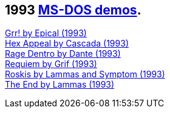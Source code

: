 ifdef::env-github[:suffixappend:]
ifndef::env-github[:suffixappend: .html]

## 1993 link:Guide%3ADOS-demoscene-software-in-DOSBox‐X{suffixappend}[MS-DOS demos].

link:Software%3Ademoscene%3AGrr!-by-Epical-(1993)[Grr! by Epical (1993)] +
link:Software%3Ademoscene%3AHex-Appeal-by-Cascada-(1993)[Hex Appeal by Cascada (1993)] +
link:Software%3Ademoscene%3ARage-Dentro-by-Dante-(1993)[Rage Dentro by Dante (1993)] +
link:Software%3Ademoscene%3ARequiem-by-Grif-(1993)[Requiem by Grif (1993)] +
link:Software%3Ademoscene%3ARoskis-by-Lammas-and-Symptom-(1993)[Roskis by Lammas and Symptom (1993)] +
link:Software%3Ademoscene%3AThe-End-by-Lammas-(1993)[The End by Lammas (1993)]
